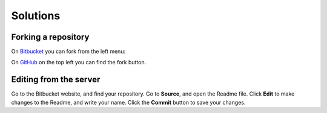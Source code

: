 Solutions
---------

Forking a repository
++++++++++++++++++++

On `Bitbucket <https://confluence.atlassian.com/bitbucket/forking-a-repository-221449527.html>`_ you can fork from the left menu:

.. image:: fork_atlassian.gif
   :target: https://confluence.atlassian.com/bitbucket/forking-a-repository-221449527.html

On `GitHub <https://help.github.com/articles/fork-a-repo/>`_ on the top left you can find the fork button.

.. image:: fork_github.png
   :target: https://guides.github.com/activities/forking/


Editing from the server
+++++++++++++++++++++++

Go to the Bitbucket website, and find your repository.
Go to **Source**, and open the Readme file.
Click **Edit** to make changes to the Readme, and write your name.
Click the **Commit** button to save your changes.


